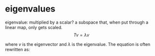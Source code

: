 #+AUTHOR: Exr0n
* eigenvalues
  eigenvalue: multiplied by a scalar?
  a subspace that, when put through a linear map, only gets scaled.
  \[ Tv = \lambda v \]

  where $v$ is the eigenvector and $\lambda$ is the eigenvalue. The equation is often rewritten as:
